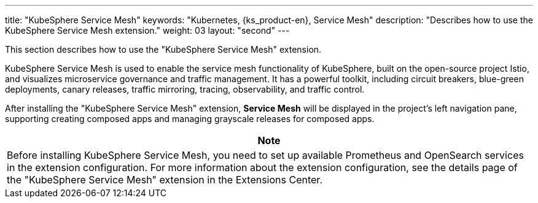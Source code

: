 ---
title: "KubeSphere Service Mesh"
keywords: "Kubernetes, {ks_product-en}, Service Mesh"
description: "Describes how to use the KubeSphere Service Mesh extension."
weight: 03
layout: "second"
---

This section describes how to use the "KubeSphere Service Mesh" extension.

KubeSphere Service Mesh is used to enable the service mesh functionality of KubeSphere, built on the open-source project Istio, and visualizes microservice governance and traffic management. It has a powerful toolkit, including circuit breakers, blue-green deployments, canary releases, traffic mirroring, tracing, observability, and traffic control.

After installing the "KubeSphere Service Mesh" extension, **Service Mesh** will be displayed in the project's left navigation pane, supporting creating composed apps and managing grayscale releases for composed apps.

[.admon.attention,cols="a"]
|===
|Note

|
Before installing KubeSphere Service Mesh, you need to set up available Prometheus and OpenSearch services in the extension configuration. For more information about the extension configuration, see the details page of the "KubeSphere Service Mesh" extension in the Extensions Center.
|===